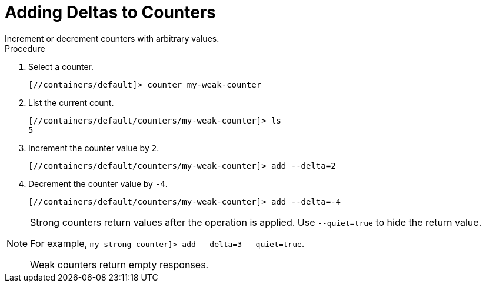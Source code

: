= Adding Deltas to Counters
Increment or decrement counters with arbitrary values.

.Procedure

. Select a counter.
+
[source,json,options="nowrap",subs=attributes+]
----
[//containers/default]> counter my-weak-counter
----
+
. List the current count.
+
[source,json,options="nowrap",subs=attributes+]
----
[//containers/default/counters/my-weak-counter]> ls
5
----
. Increment the counter value by `2`.
+
[source,json,options="nowrap",subs=attributes+]
----
[//containers/default/counters/my-weak-counter]> add --delta=2
----
+
. Decrement the counter value by `-4`.
+
[source,json,options="nowrap",subs=attributes+]
----
[//containers/default/counters/my-weak-counter]> add --delta=-4
----

[NOTE]
====
Strong counters return values after the operation is applied. Use
`--quiet=true` to hide the return value.

For example, `my-strong-counter]> add --delta=3 --quiet=true`.

Weak counters return empty responses.
====
